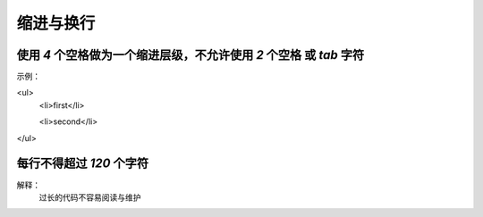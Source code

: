 
缩进与换行
==========================================================================


使用 `4` 个空格做为一个缩进层级，不允许使用 `2` 个空格 或 `tab` 字符
~~~~~~~~~~~~~~~~~~~~~~~~~~~~~~~~~~~~~~~~~~~~~~~~~~~~~~~~~~~~~~~~~~~~~~~~~~
示例：

<ul>
    <li>first</li>

    <li>second</li>
</ul>


每行不得超过 `120` 个字符
~~~~~~~~~~~~~~~~~~~~~~~~~~~~~~~~~~~~~~~~~~~~~~~~~~~~~~~~~~~~~~~~~~~~~~~~~~
解释：
     过长的代码不容易阅读与维护